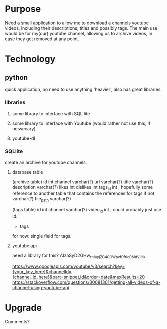 * Purpose
Need a small application to allow me to download a channels youtube videos, including their descriptions, titles and possibly tags.
The main use would be for my(our) youtube channel, allowing us to archive videos, in case they get removed at any point.
* Technology
** python
quick application, no need to use anything 'heavier', also has great libraries.
*** libraries
**** some library to interface with SQL lite
**** some library to interface with Youtube (would rather not use this, if nessecary)
**** youtube-dl
*** SQLlite
create an archive for youtube channels.
**** database table
 (archive table)
	id int
	channel		varchar(?)
	url		varchar(?)
	title		varchar(?)
	description	varchar(?)
	likes		int
	dislikes	int
	tags_id		int ; hopefully some reference to another table that contains the references for tags if not varchar(?)
	file_path	varchar(?)

 (tags table)
	id int
	channel	varchar(?)
	video_id int ; could probably just use id.
	* tags
	
	for now: single field for tags.
**** youtube api
	need a library for this?
	 AIzaSyD2GHw_rhIAyjZG40OWpvf0fric0MdVIHk 

		https://www.googleapis.com/youtube/v3/search?key={your_key_here}&channelId={channel_id_here}&part=snippet,id&order=date&maxResults=20	
https://stackoverflow.com/questions/30081301/getting-all-videos-of-a-channel-using-youtube-api
* Upgrade
Comments?

